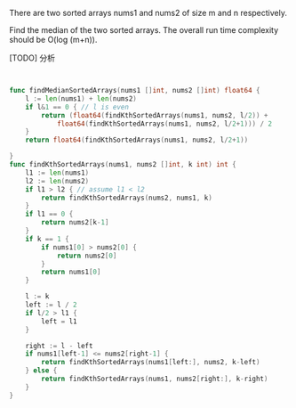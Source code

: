 There are two sorted arrays nums1 and nums2 of size m and n respectively.

Find the median of the two sorted arrays. The overall run time complexity should be O(log (m+n)).

[TODO] 分析

#+BEGIN_SRC go


func findMedianSortedArrays(nums1 []int, nums2 []int) float64 {
	l := len(nums1) + len(nums2)
	if l&1 == 0 { // l is even
		return (float64(findKthSortedArrays(nums1, nums2, l/2)) +
			float64(findKthSortedArrays(nums1, nums2, l/2+1))) / 2
	}
	return float64(findKthSortedArrays(nums1, nums2, l/2+1))

}
func findKthSortedArrays(nums1, nums2 []int, k int) int {
	l1 := len(nums1)
	l2 := len(nums2)
	if l1 > l2 { // assume l1 < l2
		return findKthSortedArrays(nums2, nums1, k)
	}
	if l1 == 0 {
		return nums2[k-1]
	}
	if k == 1 {
		if nums1[0] > nums2[0] {
			return nums2[0]
		}
		return nums1[0]
	}

	l := k
	left := l / 2
	if l/2 > l1 {
		left = l1
	}

	right := l - left
	if nums1[left-1] <= nums2[right-1] {
		return findKthSortedArrays(nums1[left:], nums2, k-left)
	} else {
		return findKthSortedArrays(nums1, nums2[right:], k-right)
	}
}





#+END_SRC
